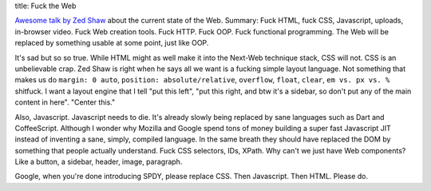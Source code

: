 title: Fuck the Web

`Awesome talk by Zed Shaw <http://vimeo.com/43380467>`_ about the current state
of the Web. Summary: Fuck HTML, fuck CSS, Javascript, uploads, in-browser video.
Fuck Web creation tools. Fuck HTTP. Fuck OOP. Fuck functional programming.
The Web will be replaced by something usable at some point, just like OOP.

It's sad but so so true. While HTML might as well make it into the Next-Web
technique stack, CSS will not. CSS is an unbelievable crap. Zed Shaw is right
when he says all we want is a fucking simple layout language. Not something that
makes us do ``margin: 0 auto``, ``position: absolute/relative``, ``overflow``,
``float``, ``clear``, ``em vs. px vs. %`` shitfuck.
I want a layout engine that I tell "put this left", "put this right, and btw
it's a sidebar, so don't put any of the main content in here". "Center this."

Also, Javascript. Javascript needs to die. It's already slowly being replaced
by sane languages such as Dart and CoffeeScript.  Although I wonder why Mozilla
and Google spend tons of money building a super fast Javascript JIT instead of
inventing a sane, simply, compiled language. In the same breath they should have
replaced the DOM by something that people actually understand.
Fuck CSS selectors, IDs, XPath. Why can't we just have Web components?
Like a button, a sidebar, header, image, paragraph.

Google, when you're done introducing SPDY, please replace CSS. Then Javascript.
Then HTML. Please do.
